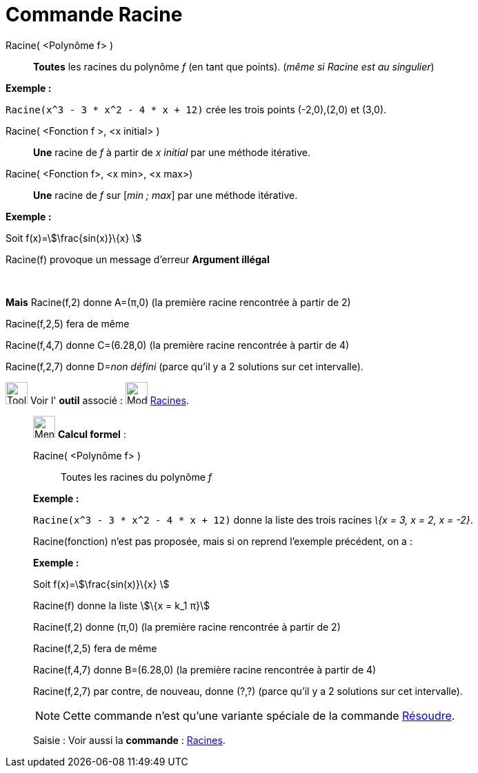 = Commande Racine
:page-en: commands/Root
ifdef::env-github[:imagesdir: /fr/modules/ROOT/assets/images]

Racine( <Polynôme f> )::
  *Toutes* les racines du polynôme _f_ (en tant que points). (_même si Racine est au singulier_)

[EXAMPLE]
====

*Exemple :*

`++Racine(x^3 - 3 * x^2 - 4 * x + 12)++` crée les trois points (-2,0),(2,0) et (3,0).

====

Racine( <Fonction f >, <x initial> )::
  *Une* racine de _f_ à partir de _x initial_ par une méthode itérative.

Racine( <Fonction f>, <x min>, <x max>)::
  *Une* racine de _f_ sur [_min ; max_] par une méthode itérative.

[EXAMPLE]
====

*Exemple :*

Soit f(x)=stem:[\frac{sin(x)}\{x} ]

Racine(f) provoque un message d'erreur *Argument illégal*

 

*Mais* Racine(f,2) donne A=(π,0) (la première racine rencontrée à partir de 2)

Racine(f,2,5) fera de même

Racine(f,4,7) donne C=(6.28,0) (la première racine rencontrée à partir de 4)

Racine(f,2,7) donne D=__non défini__ (parce qu'il y a 2 solutions sur cet intervalle).

====

image:Tool_tool.png[Tool tool.png,width=32,height=32] Voir l' *outil* associé : image:32px-Mode_roots.svg.png[Mode
roots.svg,width=32,height=32] xref:/tools/Racines.adoc[Racines].

____________________________________________________________

image:32px-Menu_view_cas.svg.png[Menu view cas.svg,width=32,height=32] *Calcul formel* :

Racine( <Polynôme f> )::
  Toutes les racines du polynôme _f_

[EXAMPLE]
====

*Exemple :*

`++Racine(x^3 - 3 * x^2 - 4 * x + 12)++` donne la liste des trois racines _\{x = 3, x = 2, x = -2}_.

====

Racine(fonction) n'est pas proposée, mais si on reprend l'exemple précédent, on a :

[EXAMPLE]
====

*Exemple :*

Soit f(x)=stem:[\frac{sin(x)}\{x} ]

Racine(f) donne la liste stem:[\{x = k_1 π}]

Racine(f,2) donne (π,0) (la première racine rencontrée à partir de 2)

Racine(f,2,5) fera de même

Racine(f,4,7) donne B=(6.28,0) (la première racine rencontrée à partir de 4)

Racine(f,2,7) par contre, de nouveau, donne (?,?) (parce qu'il y a 2 solutions sur cet intervalle).

====

[NOTE]
====

Cette commande n'est qu'une variante spéciale de la commande xref:/commands/Résoudre.adoc[Résoudre].

====

[.kcode]#Saisie :# Voir aussi la *commande* : xref:/commands/Racines.adoc[Racines].

